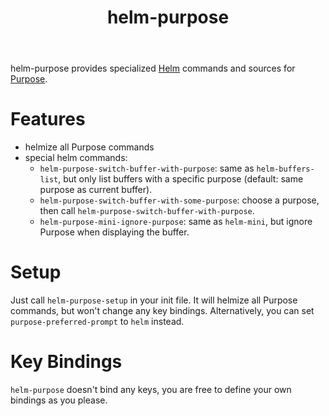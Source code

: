 #+TITLE: helm-purpose
helm-purpose provides specialized [[https://github.com/emacs-helm/helm/][Helm]] commands and sources for [[https://github.com/bmag/emacs-purpose/][Purpose]].

* Features
- helmize all Purpose commands
- special helm commands:
  + =helm-purpose-switch-buffer-with-purpose=: same as =helm-buffers-list=, but
    only list buffers with a specific purpose (default: same purpose as current
    buffer).
  + =helm-purpose-switch-buffer-with-some-purpose=: choose a purpose, then call
    =helm-purpose-switch-buffer-with-purpose=.
  + =helm-purpose-mini-ignore-purpose=: same as =helm-mini=, but ignore Purpose
    when displaying the buffer.

* Setup
Just call =helm-purpose-setup= in your init file. It will helmize all Purpose
commands, but won't change any key bindings. Alternatively, you can set
=purpose-preferred-prompt= to =helm= instead.

* Key Bindings
=helm-purpose= doesn't bind any keys, you are free to define your own bindings
as you please.
